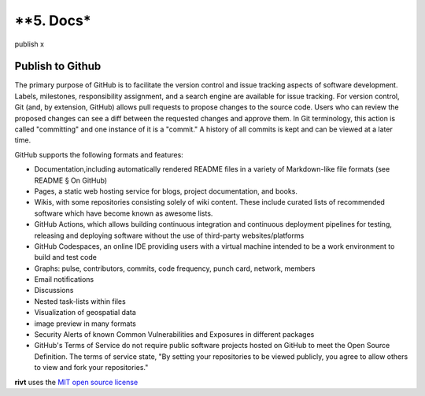 **5. Docs*
===============

publish x

**Publish to Github**
----------------------

The primary purpose of GitHub is to facilitate the version control and issue
tracking aspects of software development. Labels, milestones, responsibility
assignment, and a search engine are available for issue tracking. For version
control, Git (and, by extension, GitHub) allows pull requests to propose changes
to the source code. Users who can review the proposed changes can see a diff
between the requested changes and approve them. In Git terminology, this action
is called "committing" and one instance of it is a "commit." A history of all
commits is kept and can be viewed at a later time.


GitHub supports the following formats and features:

- Documentation,including automatically rendered README files in a variety of
  Markdown-like file formats (see README § On GitHub)

- Pages, a static web hosting service for blogs, project documentation,
  and books.

- Wikis, with some repositories consisting solely of wiki content. These
  include curated lists of recommended software which have become known as
  awesome lists.

- GitHub Actions, which allows building continuous integration and
  continuous deployment pipelines for testing, releasing and deploying software
  without the use of third-party websites/platforms

- GitHub Codespaces, an online IDE providing users with a virtual machine
  intended to be a work environment to build and test code

- Graphs: pulse, contributors, commits, code frequency, punch card, network,
  members

- Email notifications

- Discussions

- Nested task-lists within files

- Visualization of geospatial data

- image preview in many formats

- Security Alerts of known Common Vulnerabilities and Exposures in different
  packages

- GitHub's Terms of Service do not require public software projects hosted on
  GitHub to meet the Open Source Definition. The terms of service state, "By
  setting your repositories to be viewed publicly, you agree to allow others to
  view and fork your repositories."




**rivt** uses the `MIT open source license <https://opensource.org/license/mit/>`_
